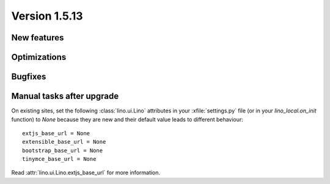 Version 1.5.13
==============

New features
------------


Optimizations
-------------


Bugfixes
--------

Manual tasks after upgrade
--------------------------

On existing sites,
set the following :class:`lino.ui.Lino` attributes 
in your :xfile:`settings.py` file
(or in your `lino_local.on_init` function)
to `None` because they are new and 
their default value leads to different behaviour::

    extjs_base_url = None
    extensible_base_url = None
    bootstrap_base_url = None
    tinymce_base_url = None

Read :attr:`lino.ui.Lino.extjs_base_url` for more information.
